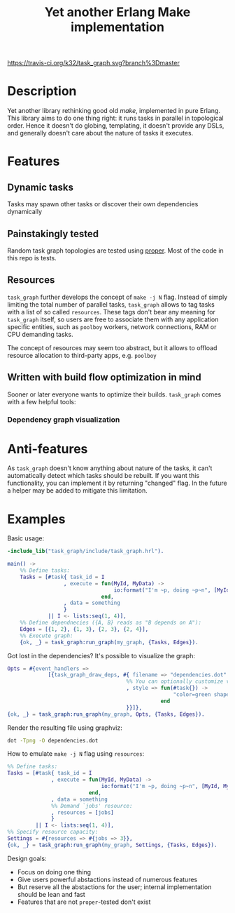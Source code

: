 #+TITLE: Yet another Erlang Make implementation

[[https://travis-ci.org/k32/task_graph.svg?branch%3Dmaster]]

* Description

Yet another library rethinking good old /make/, implemented in pure
Erlang. This library aims to do one thing right: it runs tasks in
parallel in topological order. Hence it doesn't do globing,
templating, it doesn't provide any DSLs, and generally doesn't care
about the nature of tasks it executes.

* Features
** Dynamic tasks

Tasks may spawn other tasks or discover their own dependencies
dynamically

** Painstakingly tested

Random task graph topologies are tested using [[http://proper.softlab.ntua.gr/][proper]]. Most of the code
in this repo is tests.

** Resources

=task_graph= further develops the concept of =make -j N= flag.
Instead of simply limiting the total number of parallel tasks,
=task_graph= allows to tag tasks with a list of so called
=resources=. These tags don't bear any meaning for =task_graph=
itself, so users are free to associate them with any application
specific entities, such as =poolboy= workers, network connections, RAM
or CPU demanding tasks.

The concept of resources may seem too abstract, but it allows to
offload resource allocation to third-party apps, e.g. =poolboy=

** Written with build flow optimization in mind

Sooner or later everyone wants to optimize their builds. =task_graph=
comes with a few helpful tools:

*** Dependency graph visualization

* Anti-features

As =task_graph= doesn't know anything about nature of the tasks, it
can't automatically detect which tasks should be rebuilt. If you want
this functionality, you can implement it by returning "changed"
flag. In the future a helper may be added to mitigate this limitation.

* Examples

Basic usage:

#+BEGIN_SRC erlang
-include_lib("task_graph/include/task_graph.hrl").

main() ->
    %% Define tasks:
    Tasks = [#task{ task_id = I
                  , execute = fun(MyId, MyData) ->
                                  io:format("I'm ~p, doing ~p~n", [MyId, MyData])
                              end,
                  , data = something
                  }
             || I <- lists:seq(1, 4)],
    %% Define dependnecies ({A, B} reads as "B depends on A"):
    Edges = [{1, 2}, {1, 3}, {2, 3}, {2, 4}],
    %% Execute graph:
    {ok, _} = task_graph:run_graph(my_graph, {Tasks, Edges}).
#+END_SRC

Got lost in the dependencies? It's possible to visualize the graph:

#+BEGIN_SRC erlang
    Opts = #{event_handlers =>
                 [{task_graph_draw_deps, #{ filename => "dependencies.dot"
                                          %% You can optionally customize vertices styles:
                                          , style => fun(#task{}) ->
                                                         "color=green shape=oval"
                                                     end
                                          }}]},
    {ok, _} = task_graph:run_graph(my_graph, Opts, {Tasks, Edges}).
#+END_SRC

Render the resulting file using graphviz:

#+BEGIN_SRC bash
dot -Tpng -O dependencies.dot
#+END_SRC

How to emulate =make -j N= flag using =resources=:

#+BEGIN_SRC erlang
%% Define tasks:
Tasks = [#task{ task_id = I
              , execute = fun(MyId, MyData) ->
                              io:format("I'm ~p, doing ~p~n", [MyId, MyData])
                          end,
              , data = something
              %% Demand `jobs' resource:
              , resources = [jobs]
              }
         || I <- lists:seq(1, 4)],
%% Specify resource capacity:
Settings = #{resources => #{jobs => 3}},
{ok, _} = task_graph:run_graph(my_graph, Settings, {Tasks, Edges}).
#+END_SRC

:hidden:
Design goals:
 + Focus on doing one thing
 + Give users powerful abstactions instead of numerous features
 + But reserve all the abstactions for the user; internal
   implementation should be lean and fast
 + Features that are not =proper=-tested don't exist
:END:
